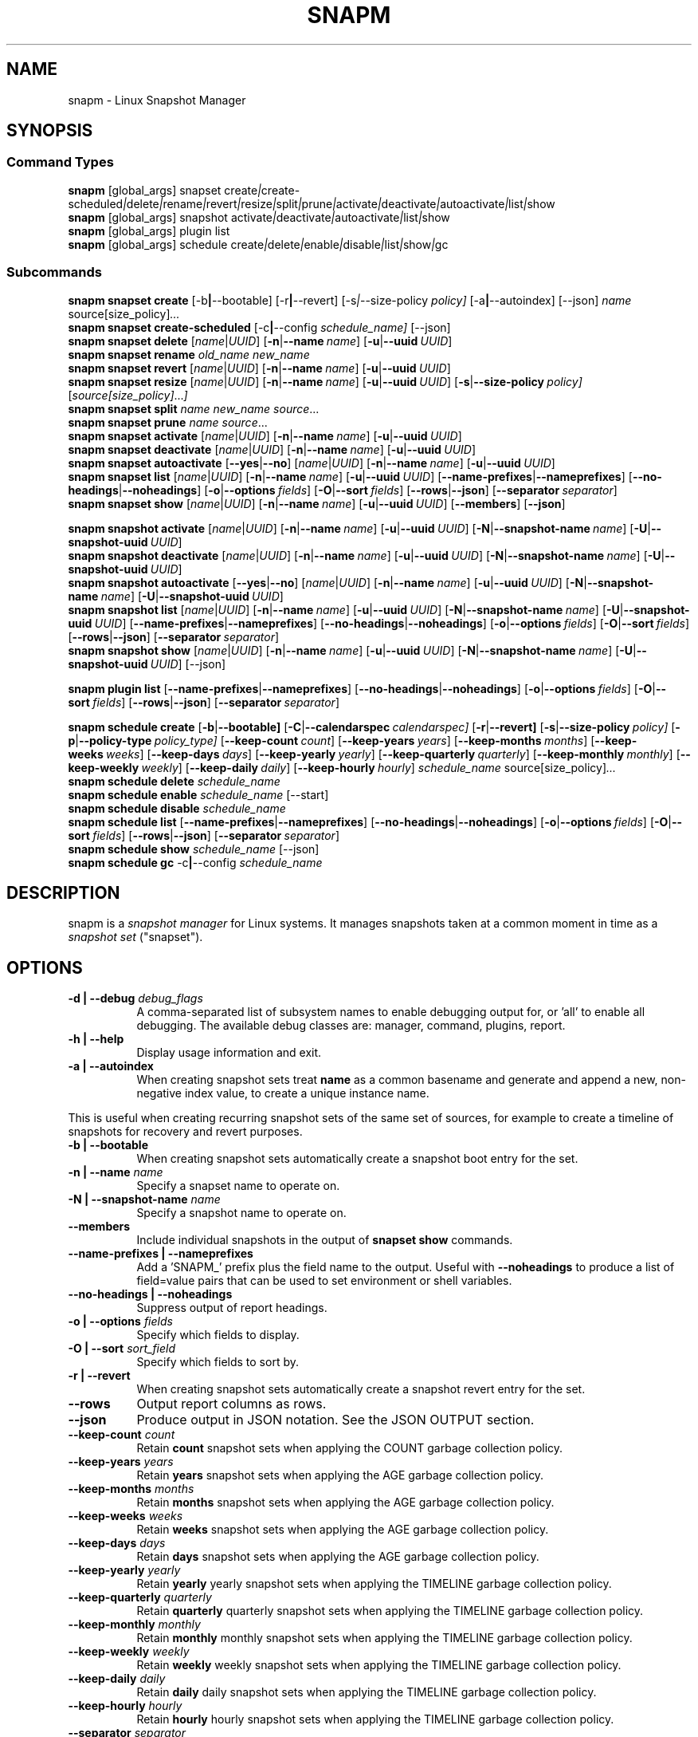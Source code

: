 .TH "SNAPM" "8" "Aug 23 2025" "Linux" "MAINTENANCE COMMANDS"
.\" Compatibility for older groff (1.22.x) lacking EX/EE
.ie d EX \{\
.\}
.el \{\
.de EX
.  nf
.  RS
..
.de EE
.  RE
.  fi
..
.\}
.de ARG_GLOBAL
.  RI [global_args] " "\c
..
.
.de ARG_SNAPSET_TYPE
.  RI snapset " "\c
..
.
.de ARG_SNAPSET_COMMANDS
.  RI create | create-scheduled | delete | rename | revert | resize | \
split | prune | activate | deactivate | autoactivate | list | show
..
.
.de ARG_SNAPSHOT_TYPE
.  RI snapshot " "
..
.
.de ARG_SNAPSHOT_COMMANDS
.  RI activate | deactivate | autoactivate | list | show
..
.de ARG_PLUGIN_TYPE
.  RI plugin " "
..
.de ARG_PLUGIN_COMMANDS
.  RI list " "\c
..
.
.de ARG_SCHEDULE_TYPE
.  RI schedule " "
..
.de ARG_SCHEDULE_COMMANDS
.  RI create | delete | enable | disable | list | show | gc
..
.
.de ARG_NAME_OR_UUID
.  RI [ name | UUID ] " "\c
.  RB [ -n | --name\ \c
.  IR name ] " "\c
.  RB [ -u | --uuid\ \c
.  IR UUID ] " "\c
..
.
.de ARG_SNAPSHOT_NAME_OR_UUID
.  RB [ -N | --snapshot-name\ \c
.  IR name ] " "\c
.  RB [ -U | --snapshot-uuid\ \c
.  IR UUID ] " "\c
..
.
.de ARGS_REPORT_OPTS
.  RB [ --name-prefixes | --nameprefixes ] " "\c
.  RB [ --no-headings | --noheadings ] " "\c
.  RB [ -o | --options\ \c
.  IR fields ] " "\c
.  RB [ -O | --sort\ \c
.  IR fields ] " "\c
.  RB [ --rows | --json ] " "\c
.  RB [ --separator\ \c
.  IR separator ] " "\c
..
.
.SH NAME
.
snapm \- Linux Snapshot Manager
.
.SH SYNOPSIS
.
.SS Command Types
.B snapm
.de CMD_SNAPSET_COMMAND
.  ARG_GLOBAL
.  ARG_SNAPSET_TYPE
.  ARG_SNAPSET_COMMANDS
..
.CMD_SNAPSET_COMMAND
.br
.
.B snapm
.de CMD_SNAPSHOT_COMMAND
.  ARG_GLOBAL
.  ARG_SNAPSHOT_TYPE
.  ARG_SNAPSHOT_COMMANDS
..
.CMD_SNAPSHOT_COMMAND
.br
.
.B snapm
.de CMD_PLUGIN_COMMAND
.  ARG_GLOBAL
.  ARG_PLUGIN_TYPE
.  ARG_PLUGIN_COMMANDS
..
.CMD_PLUGIN_COMMAND
.br
.
.B snapm
.de CMD_SCHEDULE_COMMAND
.  ARG_GLOBAL
.  ARG_SCHEDULE_TYPE
.  ARG_SCHEDULE_COMMANDS
..
.CMD_SCHEDULE_COMMAND
.br
.PP
.SS Subcommands
.B snapm
.de CMD_SNAPSET_CREATE
.  B snapset
.  B create
.  RB [-b | --bootable] " "\c
.  RB [-r | --revert] " "\c
.  RI [-s | --size-policy\ \c
.  IR policy] " "\c
.  RB [-a | --autoindex] " "\c
.  RB [--json] " "\c
.  IR name " "\c
.  RI source[size_policy] ... " "\c
..
.CMD_SNAPSET_CREATE
.br
.
.B snapm
.de CMD_SNAPSET_CREATE_SCHEDULED
.  B snapset
.  B create-scheduled
.  RB [-c | --config\ \c
.  IR schedule_name] " "\c
.  RB [--json] " "\c
..
.CMD_SNAPSET_CREATE_SCHEDULED
.br
.
.B snapm
.de CMD_SNAPSET_DELETE
.  B snapset
.  B delete
.  ARG_NAME_OR_UUID
..
.CMD_SNAPSET_DELETE
.br
.
.B snapm
.de CMD_SNAPSET_RENAME
.  B snapset
.  B rename
.  IR old_name " "\c
.  IR new_name " "\c
..
.CMD_SNAPSET_RENAME
.br
.
.B snapm
.de CMD_SNAPSET_REVERT
.  B snapset
.  B revert
.  ARG_NAME_OR_UUID
..
.CMD_SNAPSET_REVERT
.br
.
.B snapm
.de CMD_SNAPSET_RESIZE
.  B snapset
.  B resize
.  ARG_NAME_OR_UUID
.  RB [ -s | --size-policy\ \c
.  IR policy] " "\c
.  RI [ source[size_policy] ... ] " "\c
..
.CMD_SNAPSET_RESIZE
.br
.
.B snapm
.de CMD_SNAPSET_SPLIT
.  B snapset
.  B split
.  IR name " "\c
.  IR new_name " "\c
.  IR source ... " "\c
..
.CMD_SNAPSET_SPLIT
.br
.
.B snapm
.de CMD_SNAPSET_PRUNE
.  B snapset
.  B prune
.  IR name " "\c
.  IR source ... " "\c
..
.CMD_SNAPSET_PRUNE
.br
.
.B snapm
.de CMD_SNAPSET_ACTIVATE
.  B snapset
.  B activate
.  ARG_NAME_OR_UUID
..
.CMD_SNAPSET_ACTIVATE
.br
.
.B snapm
.de CMD_SNAPSET_DEACTIVATE
.  B snapset
.  B deactivate
.  ARG_NAME_OR_UUID
..
.CMD_SNAPSET_DEACTIVATE
.br
.
.B snapm
.de CMD_SNAPSET_AUTOACTIVATE
.  B snapset
.  B autoactivate
.  RB [ --yes | --no ] " "\c
.  ARG_NAME_OR_UUID
..
.CMD_SNAPSET_AUTOACTIVATE
.br
.
.B snapm
.de CMD_SNAPSET_LIST
.  B snapset
.  B list
.  ARG_NAME_OR_UUID
.  ARGS_REPORT_OPTS
..
.CMD_SNAPSET_LIST
.br
.
.B snapm
.de CMD_SNAPSET_SHOW
.  B snapset
.  B show
.  ARG_NAME_OR_UUID
.  RB [ --members ] " "\c
.  RB [ --json ] " "\c
..
.CMD_SNAPSET_SHOW
.br
.PP
.
.B snapm
.de CMD_SNAPSHOT_ACTIVATE
.  B snapshot
.  B activate
.  ARG_NAME_OR_UUID
.  ARG_SNAPSHOT_NAME_OR_UUID
..
.CMD_SNAPSHOT_ACTIVATE
.br
.
.B snapm
.de CMD_SNAPSHOT_DEACTIVATE
.  B snapshot
.  B deactivate
.  ARG_NAME_OR_UUID
.  ARG_SNAPSHOT_NAME_OR_UUID
..
.CMD_SNAPSHOT_DEACTIVATE
.br
.
.B snapm
.de CMD_SNAPSHOT_AUTOACTIVATE
.  B snapshot
.  B autoactivate
.  RB [ --yes | --no ] " "\c
.  ARG_NAME_OR_UUID
.  ARG_SNAPSHOT_NAME_OR_UUID
..
.CMD_SNAPSHOT_AUTOACTIVATE
.br
.
.B snapm
.de CMD_SNAPSHOT_LIST
.  B snapshot
.  B list
.  ARG_NAME_OR_UUID
.  ARG_SNAPSHOT_NAME_OR_UUID
.  ARGS_REPORT_OPTS
..
.CMD_SNAPSHOT_LIST
.br
.
.B snapm
.de CMD_SNAPSHOT_SHOW
.  B snapshot
.  B show
.  ARG_NAME_OR_UUID
.  ARG_SNAPSHOT_NAME_OR_UUID
.  RB [--json] " "\c
..
.CMD_SNAPSHOT_SHOW
.br
.PP
.
.B snapm
.de CMD_PLUGIN_LIST
.  B plugin
.  B list
.  ARGS_REPORT_OPTS
..
.CMD_PLUGIN_LIST
.br
.PP
.
.B snapm
.de CMD_SCHEDULE_CREATE
.  B schedule
.  B create
.  RB [ -b | --bootable] " "\c
.  RB [ -C | --calendarspec\ \c
.  IR calendarspec] " "\c
.  RB [ -r | --revert] " "\c
.  RB [ -s | --size-policy\ \c
.  IR policy] " "\c
.  RB [ -p | --policy-type\ \c
.  IR policy_type] " "\c
.  RB [ --keep-count\ \c
.  IR count ] " "\c
.  RB [ --keep-years\ \c
.  IR years ] " "\c
.  RB [ --keep-months\ \c
.  IR months ] " "\c
.  RB [ --keep-weeks\ \c
.  IR weeks ] " "\c
.  RB [ --keep-days\ \c
.  IR days ] " "\c
.  RB [ --keep-yearly\ \c
.  IR yearly ] " "\c
.  RB [ --keep-quarterly\ \c
.  IR quarterly ] " "\c
.  RB [ --keep-monthly\ \c
.  IR monthly ] " "\c
.  RB [ --keep-weekly\ \c
.  IR weekly ] " "\c
.  RB [ --keep-daily\ \c
.  IR daily ] " "\c
.  RB [ --keep-hourly\ \c
.  IR hourly ] " "\c
.  IR schedule_name " "\c
.  RI source[size_policy] ... " "\c
..
.CMD_SCHEDULE_CREATE
.br
.
.B snapm
.de CMD_SCHEDULE_DELETE
.  B schedule
.  B delete
.  IR schedule_name " "\c
..
.CMD_SCHEDULE_DELETE
.br
.
.B snapm
.de CMD_SCHEDULE_ENABLE
.  B schedule
.  B enable
.  IR schedule_name " "\c
.  RB [--start] " "\c
..
.CMD_SCHEDULE_ENABLE
.br
.
.B snapm
.de CMD_SCHEDULE_DISABLE
.  B schedule
.  B disable
.  IR schedule_name " "\c
..
.CMD_SCHEDULE_DISABLE
.br
.
.B snapm
.de CMD_SCHEDULE_LIST
.  B schedule
.  B list
.  ARGS_REPORT_OPTS
..
.CMD_SCHEDULE_LIST
.br
.
.B snapm
.de CMD_SCHEDULE_SHOW
.  B schedule
.  B show
.  IR schedule_name " "\c
.  RB [--json] " "\c
..
.CMD_SCHEDULE_SHOW
.br
.
.B snapm
.de CMD_SCHEDULE_GC
.  B schedule
.  B gc
.  RB -c | --config\ \c
.  IR schedule_name " "\c
..
.CMD_SCHEDULE_GC
.br
.PP
.
.SH DESCRIPTION
snapm is a \fIsnapshot manager\fP for Linux systems. It manages snapshots taken
at a common moment in time as a \fIsnapshot set\fP ("snapset").
.SH OPTIONS
.
.TP 8
\fB-d | --debug\fP \fIdebug_flags\fP
A comma-separated list of subsystem names to enable debugging output
for, or 'all' to enable all debugging. The available debug classes
are: manager, command, plugins, report.
.
.TP 8
.B -h | --help
Display usage information and exit.
.
.TP 8
.B -a | --autoindex
When creating snapshot sets treat \fBname\fP as a common basename and
generate and append a new, non-negative index value, to create a unique
instance name.
.P
This is useful when creating recurring snapshot sets of the same set of
sources, for example to create a timeline of snapshots for recovery and
revert purposes.
.
.TP 8
.B -b | --bootable
When creating snapshot sets automatically create a snapshot boot entry
for the set.
.
.TP 8
\fB-n | --name\fP \fIname\fP
Specify a snapset name to operate on.
.
.TP 8
\fB-N | --snapshot-name\fP \fIname\fP
Specify a snapshot name to operate on.
.
.TP 8
.B --members
Include individual snapshots in the output of \fBsnapset show\fP commands.
.
.TP 8
.B --name-prefixes | --nameprefixes
Add a 'SNAPM_' prefix plus the field name to the output. Useful with
\fB--noheadings\fP to produce a list of field=value pairs that can be used
to set environment or shell variables.
.
.TP 8
.B --no-headings | --noheadings
Suppress output of report headings.
.
.TP 8
\fB-o | --options\fP \fIfields\fP
Specify which fields to display.
.TP 8
\fB-O | --sort\fP \fIsort_field\fP
Specify which fields to sort by.
.
.TP 8
.B -r | --revert
When creating snapshot sets automatically create a snapshot revert entry
for the set.
.
.TP 8
.B --rows
Output report columns as rows.
.
.TP 8
.B --json
Produce output in JSON notation. See the JSON OUTPUT section.
.
.TP 8
\fB--keep-count\fP \fIcount\fP
Retain \fBcount\fP snapshot sets when applying the COUNT garbage
collection policy.
.
.TP 8
\fB--keep-years\fP \fIyears\fP
Retain \fByears\fP snapshot sets when applying the AGE garbage
collection policy.
.
.TP 8
\fB--keep-months\fP \fImonths\fP
Retain \fBmonths\fP snapshot sets when applying the AGE garbage
collection policy.
.
.TP 8
\fB--keep-weeks\fP \fIweeks\fP
Retain \fBweeks\fP snapshot sets when applying the AGE garbage
collection policy.
.
.TP 8
\fB--keep-days\fP \fIdays\fP
Retain \fBdays\fP snapshot sets when applying the AGE garbage
collection policy.
.
.TP 8
\fB--keep-yearly\fP \fIyearly\fP
Retain \fByearly\fP yearly snapshot sets when applying the
TIMELINE garbage collection policy.
.
.TP 8
\fB--keep-quarterly\fP \fIquarterly\fP
Retain \fBquarterly\fP quarterly snapshot sets when applying the
TIMELINE garbage collection policy.
.
.TP 8
\fB--keep-monthly\fP \fImonthly\fP
Retain \fBmonthly\fP monthly snapshot sets when applying the
TIMELINE garbage collection policy.
.
.TP 8
\fB--keep-weekly\fP \fIweekly\fP
Retain \fBweekly\fP weekly snapshot sets when applying the
TIMELINE garbage collection policy.
.
.TP 8
\fB--keep-daily\fP \fIdaily\fP
Retain \fBdaily\fP daily snapshot sets when applying the
TIMELINE garbage collection policy.
.
.TP 8
\fB--keep-hourly\fP \fIhourly\fP
Retain \fBhourly\fP hourly snapshot sets when applying the
TIMELINE garbage collection policy.
.
.TP 8
\fB--separator\fP \fIseparator\fP
Report field separator.
.
.TP 8
\fB-s | --size-policy\fP \fIsize_policy\fP
Specify a default size policy when creating snapshot sets.
.
.TP 8
\fB-u | --uuid\fP \fIUUID\fP
Specify a snapset UUID to operate on.
.
.TP 8
\fB-U | --snapshot-uuid\fP \fIUUID\fP
Specify a snapshot UUID to operate on.
.
.TP 8
.B -v | --verbose
Increase verbosity level. Specify multiple times, or set additional
debug classes with \fB--debug\fP to enable more verbose messages.
.
.TP 8
.B -V | --version
Display the version of \fBsnapm\fP and exit.
.SS Identifier arguments
Commands that accept an identifier may use either a positional
.I name
or
.I UUID ,
or the explicit options
.B -n | --name
and
.B -u | --uuid
(with snapshot variants
.B -N | --snapshot-name
and
.B -U | --snapshot-uuid ).
These forms are mutually exclusive. Mixing positional and explicit
arguments in the same invocation is a parse error; in this case the
command exits with status 2.
.SH SNAPSHOT SETS AND SNAPSHOTS
.
The \fBsnapm\fP command manages named collections of snapshots taken at a
common point in time as \fIsnapshot sets\fP. A snapshot set is created from a
list of sources (mount point or block device paths) and allows the state of the
system to be captured spanning over several volumes.
.P
Valid characters for snapset names are:
.BR a \(en z
.BR A \(en Z
.BR 0 \(en 9
.B + . -
.P
Snapshot sets and snapshots are also identified by a unique UUID value. The
terms \fIsnapshot set\fP and \fIsnapset\fP are used interchangeably in this
manual page.
.P
A plugin model is used to map mount points or devices onto possible snapshot
\fIproviders\fP. A provider plugin must exist for each source path specified
when creating a snapshot set. The current plugins support LVM2 copy-on-write,
LVM2 thin provisioned and Stratis snapshots.
.P
The \fIsnapset\fP subcommand allows snapsets to be created, deleted,
enumerated, renamed, reverted, and activated or deactivated.
.P
The \fIsnapshot\fP subcommand provides access to information describing
individual snapshots that are part of a snapshot set, for example the device
path and snapshot status.
.
.P
.SS Snapshot set and snapshot status
.P
Snapshots from different providers may exist in several possible states:
\fIActive\fP, \fIInactive\fP, \fIInvalid\fP, or \fIReverting\fP.
.P
Some providers allow snapshots to be in an \fIActive\fP or \fIInactive\fP state
and snapshots for some providers (for example LVM2 Copy-on-Write snapshots)
have a specific size for the snapshot data store. If this space is completely
consumed the snapshot becomes \fIInvalid\fP and can no longer be accessed.
.P
When a revert is executed for a snapshot set that is currently mounted the
status of the snapshot set is \fIReverting\fP. If the snapshot set is in use
(either the origin or snapshot volumes are mounted) the revert will take place
the next time the volumes making up the snapshot set are activated and the
snapshot set status will remain \fIReverting\fP until the operation is
complete.
.P
The status of a snapset is an aggregation of the status of the individual
snapshots it contains: if any snapshots are \fIInactive\fP then the overall
status of the snapset is also \fIInactive\fP. If any snapshots within the set
are \fIInvalid\fP then the snapshot set status as a whole is also
\fIInvalid\fP.
.P
.B Snapshot size policies
.P
An optional size policy hint can be specified when creating a snapshot set,
either as a global default or individually for each source path. The policy is
used at creation time to check that sufficient space is present.
.IP
For snapshot providers that require a fixed space to be allocated for the
snapshot the policy is used to determine the size of the snapshot backing
store.
.IP
There are currently four types of size policy that can be used to specify the
space required:
.sp
.TP 8
.B FIXED
A fixed size with optional unit suffix (MiB, GiB, TiB, etc.).
.TP 8
.B %FREE
A percentage of the free space available from 0 to 100%.
.TP 8
.B %USED
A percentage of the space currently consumed on the mount point, as reported
by \fIdf\fP. Values greater than 100% can be used to allow the existing content
to be completely overwritten without running out of space. This policy can only
be applied to snapshot sources that correspond to mounted file systems.
.TP 8
.B %SIZE
A percentage of the size of the origin volume from 0 to 100%.
.
.P
.br
The default size policy for mounted volumes if none is specified is
\fB200%USED\fP.
The default size policy for unmounted block devices is \fB25%SIZE\fP.
.
.SH COMMANDS
.P
Snapshot manager commands consist of a \fBtype\fP (\fBsnapset\fP,
\fBsnapshot\fP, \fBplugin\fP, \fBschedule\fP), followed by a type-specific
subcommand.
.P
.B Snapshot Set Commands
.P
.
.TP
.B snapm
.CMD_SNAPSET_CREATE
.br
Create a new snapshot set using the specified list of mount points and block
devices.
.IP
The newly created snapset is displayed on the terminal on success:
.IP
#
.B snapm snapset create backup / /home /var /opt /srv
.EX
SnapsetName:      backup
Sources:          /, /home, /var, /opt, /srv
NrSnapshots:      5
Time:             2024-12-05 17:46:12
UUID:             87c89914-51a5-5043-8513-667100213243
Status:           Inactive
Autoactivate:     no
Bootable:         no
.EE
When creating snapshot sets \fB--bootable\fP and \fB--revert\fP can optionally
be used to automatically create snapshot boot and revert boot entries
respectively.
.IP
A size policy can be specified on the create command line, either as a global
default or individually for each source path. To specify a default policy use
the \fB--size-policy\fP argument.  To specify a per-source path size policy
append the policy to the source path separated by the \fB:\fP character:
.IP
#
.B snapm snapset create backup --size-policy 25%FREE /:4G /home /var
.br
SnapsetName:      backup
.br
Sources:          /, /home, /var
.br
NrSnapshots:      3
.br
Time:             2024-12-05 17:47:19
.br
UUID:             4106d5b5-b521-504d-8822-8826594debb5
.br
Status:           Inactive
.br
Autoactivate:     no
.br
Bootable:         no
.br
.IP
Snapshot providers that do not allocate a fixed size for snapshot data will
check for available space according to the policy at creation time but do not
enforce a fixed size for individual snapshots: space is allocated from the
available pool on an as-needed basis.
.P
If the \fB--autoindex\fP argument is given the \fBname\fP given on the
command line is treated as a basename and a new, non-negative integer
index will be generated and appended to the \fBname\fP to construct a new,
unique instance name. This can be used to group a series of snapshot sets
of the same set of sources that are taken on a recurring schedule.
.IP
#
.B snapm snapset create hourly --autoindex /:5%SIZE /var:5%SIZE
.EX
SnapsetName:      hourly.3
Sources:          /, /var
NrSnapshots:      2
Time:             2025-03-26 14:17:18
UUID:             ae082452-7995-5316-ac65-388eadd9879c
Status:           Active
Autoactivate:     yes
Bootable:         no
.EE
.
.TP
.B snapm
.CMD_SNAPSET_CREATE_SCHEDULED
.br
Create scheduled snapshot sets according to named configuration. This command
is normally called by the corresponding schedule timer. It may be issued
manually for testing or debugging purposes, or to create additional snapshot
sets not specified by the schedule parameters.
.
.TP
.B snapm
.CMD_SNAPSET_DELETE
.br
Delete the specified snapset. The snapset to delete may be specified
either by its \fBname\fP or \fBUUID\fP.
.
.TP
.B snapm
.CMD_SNAPSET_RENAME
.br
Rename an existing snapset. The snapset to be renamed is specified as
\fBold_name\fP and the new name is given as \fBnew_name\fP.
.
.TP
.B snapm
.CMD_SNAPSET_REVERT
.br
Revert an existing snapset, re-setting the content of the origin volumes
to the state they were in at the time the snapset was created. The snapset
to be reverted may be specified either by its \fBname\fP or \fBUUID\fP.
.IP
Reverting a snapshot set with mounted and in-use origin volumes will schedule
the revert to take place the next time that the volumes are activated, for
example by booting into a configured revert boot entry for the snapshot set.
.
.TP
.B snapm
.CMD_SNAPSET_RESIZE
.br
Resize the members of an existing snapshot set, re-applying size policies to
one or more of the snapshots making up the set. The snapshot set to resize may
be specified by either its \fBname\fP or \fBUUID\fP.
.IP
For snapshot providers that require a fixed space to be allocated to the
snapshot this command will physically resize the corresponding snapshot
according to the given size policy (lvm2cow). For snapshot providers that
dynamically allocate space the command will check that the requested space is
available at the time of the resize command. An error is returned if the
specified size policies cannot be satisfied.
.IP
Size policies may be specified on a per-source basis using the same syntax as
the \fBsnapset create\fP command. A default size policy can be set using the
\fB--size-policy\fP argument. If no source paths are specified the command
applies the default size policy to each member of the snapshot set.
.
.TP
.B snapm
.CMD_SNAPSET_SPLIT
.br
Split snapshots from an existing snapshot set into a new snapshot set.
.IP
Split the snapshot set named \fBname\fP into a new snapshot set named
\&'\fBnew_name\fP'. Each listed source from '\fBname\fP' is split into the new
snapshot set. Sources that are not listed on the command line remain part of
the original snapshot set. It is an error to split \fIall\fP sources from a
snapshot set: in this case use '\fBsnapm snapset rename\fP' instead.
.
.TP
.B snapm
.CMD_SNAPSET_PRUNE
.br
Prune snapshots from an existing snapshot set.
.IP
Prune the listed sources from the snapshot set named \fBname\fP. The listed
snapshot sources are pruned from the snapshot set and permanently deleted.
This operation is irreversible.
.IP
It is an error to prune \fIall\fP sources from a snapshot set: in this case use
\&'\fBsnapm snapset delete\fP' instead.
.
.TP
.B snapm
.CMD_SNAPSET_ACTIVATE
.br
Attempt to activate snapshots making up snapsets. If no argument is given the
command will attempt to activate all snapshots of all snapsets present on the
system. If a \fBname\fP or \fBUUID\fP is specified then only that snapset will
be activated.
.IP
Not all snapshot providers support optional activation for snapshot volumes:
for these providers activate and deactivate have no effect on volume
availability.
.
.TP
.B snapm
.CMD_SNAPSET_DEACTIVATE
.br
Attempt to deactivate snapshots making up snapsets. If no argument is given the
command will attempt to deactivate all snapshots of all snapsets present on the
system. If a \fBname\fP or \fBUUID\fP is specified then only that snapset will
be deactivated.
.IP
Not all snapshot providers support optional activation for snapshot volumes:
for these providers activate and deactivate have no effect on volume
availability.
.
.TP
.B snapm
.CMD_SNAPSET_AUTOACTIVATE
.br
Enable or disable snapshot autoactivation for snapsets matching selection
criteria. Some snapshot providers (lvm2-thin) support optional snapshot volume
activation when activating resources for e.g. at boot time. The \fBsnapset
autoactivate\fP subcommand allows control of this behaviour for snapshot sets
managed by \fBsnapm\fP.
.
.TP
.B snapm
.CMD_SNAPSET_LIST
.br
Output a tabular report of snapsets.
.IP
Displays a report with one snapset per line, containing fields describing the
properties of the configured snapshot sets.
.IP
The list of fields to display is given with \fB-o|--options\fP as a comma
separated list of field names. To obtain a list of available fields run
\&'\fBsnapm snapset list -o help\fP'. If the list of fields begins with the
\&'\fB+\fP' character the specified fields are appended to the default field
list. Otherwise the given list of fields replaces the default set of report
fields.
.IP
The \fB--rows\fP, \fB--noheadings\fP, and \fB--nameprefixes\fP options can be
used to generate output in a machine readable form, suitable for setting shell
or environment variables.
.IP
Report output may be sorted by multiple user-defined keys using the \fB--sort\fP
option. The option expects a comma separated list of keys, with optional
\fB+\fP and \fB-\fP prefixes indicating ascending and descending sort for
that field respectively.
.
.TP
.B snapm
.CMD_SNAPSET_SHOW
.br
Display snapsets matching selection criteria on standard out. If the
\fB--members\fP option is given individual snapshots are included in the
output.
.
.P
.B Snapshot Commands
.P
.
.TP
.B snapm
.CMD_SNAPSHOT_ACTIVATE
.br
Attempt to activate individual snapshots matching selection criteria. If no
argument is given the command will attempt to activate all snapshots of all
snapsets present on the system. If a snapshot or snapset \fBname\fP or
\fBUUID\fP is specified then only matching volumes will be activated.
.P
Not all snapshot providers support optional activation for snapshot volumes:
for these providers activate and deactivate have no effect on volume
availability.
.
.TP
.B snapm
.CMD_SNAPSHOT_DEACTIVATE
.br
Attempt to deactivate individual snapshots matching selection criteria. If no
argument is given the command will attempt to deactivate all snapshots of all
snapsets present on the system. If a snapshot or snapset \fBname\fP or
\fBUUID\fP is specified then only matching volumes will be deactivated.
.P
Not all snapshot providers support optional activation for snapshot volumes:
for these providers activate and deactivate have no effect on volume
availability.
.
.TP
.B snapm
.CMD_SNAPSHOT_AUTOACTIVATE
.br
Enable or disable snapshot autoactivation for individual snapshots matching
selection criteria. Some snapshot providers (lvm2-thin) support optional
snapshot volume activation when activating resources for e.g. at boot time. The
\fBsnapshot autoactivate\fP subcommand allows control of this behaviour for
individual snapshots managed by \fBsnapm\fP.
.
.TP
.B snapm
.CMD_SNAPSHOT_LIST
.br
Output a tabular report of snapshots.
.P
Displays a report with one snapshot per line, containing fields describing the
properties of the configured snapshots.
.P
The list of fields to display is given with \fB--options\fP as a comma separated
list of field names. To obtain a list of available fields run '\fBsnapm snapshot
list -o help\fP'. If the list of fields begins with the '\fB+\fP' character the
specified fields are appended to the default field list. Otherwise the given
list of fields replaces the default set of report fields.
.P
The \fB--rows\fP, \fB--noheadings\fP, and \fB--nameprefixes\fP options can be
used to generate output in a machine readable form, suitable for setting shell
or environment variables.
.P
Report output may be sorted by multiple user-defined keys using the \fB--sort\fP
option. The option expects a comma separated list of keys, with optional
\fB+\fP and \fB-\fP prefixes indicating ascending and descending sort for
that field respectively.
.
.TP
.B snapm
.CMD_SNAPSHOT_SHOW
.br
Display snapshots matching selection criteria on standard out.
.
.P
.B Plugin Commands
.P
.
.TP
.B snapm
.CMD_PLUGIN_LIST
.br
Output a tabular report of plugins.
.P
Displays a report with one plugin per line, containing fields describing the
properties of the available plugins.
.P
The list of fields to display is given with \fB--options\fP as a comma separated
list of field names. To obtain a list of available fields run '\fBsnapm plugin
list -o help\fP'. If the list of fields begins with the '\fB+\fP' character the
specified fields are appended to the default field list. Otherwise the given
list of fields replaces the default set of report fields.
.P
The \fB--rows\fP, \fB--noheadings\fP, and \fB--nameprefixes\fP options can be
used to generate output in a machine readable form, suitable for setting shell
or environment variables.
.P
Report output may be sorted by multiple user-defined keys using the \fB--sort\fP
option. The option expects a comma separated list of keys, with optional
\fB+\fP and \fB-\fP prefixes indicating ascending and descending sort for
that field respectively.
.
.P
.B Schedule Commands
.P
.
.TP
.B snapm
.CMD_SCHEDULE_CREATE
.br
Create a new snapshot set schedule.
.IP
Create a persistent schedule to automatically create snapshot sets
according to the name and arguments given to the \fBsnapm schedule
create\fP command.
.IP
Scheduled snapshot sets are created with the \fIautoindex\fP argument enabled,
to ensure uniqueness of the created snapshot set names.
.IP
New snapshot sets will be automatically created as configured by the
specified calendar event expression (\fB--calendarspec\fP).
.IP
The \fBsnapm schedule create\fP command accepts the same set of
arguments as the \fBsnapm snapset create\fP command (with the exception of
\fB--autoindex\fP, which is always enabled for scheduled snapshot set creation)
and these are passed on to the snapshot sets created by the schedule.
.IP
A garbage collection policy specified by the \fB--policy-type\fP and
configured by the corresponding \fB--keep-*\fP arguments is applied to
automatically delete snapshot sets that are no longer required.
.IP
Newly created schedules are automatically enabled and will begin
creating snapshot sets at the first expiry of the configured calendar
expression.
.IP
#
.B snapm schedule create --policy-type count --keep-count 2 --bootable \
--revert --size-policy 25%SIZE --calendarspec hourly hourly / /var
.EX
Name: hourly
Sources: /, /var
DefaultSizePolicy: 25%SIZE
Calendarspec: hourly
Boot: yes
Revert: yes
GcPolicy:
    Name: hourly
    Type: Count
    Params: keep_count=2
Enabled: yes
Running: yes
NextElapse: 2025-08-23 04:00:00
.EE
.
.TP
.B snapm
.CMD_SCHEDULE_DELETE
.br
Delete snapshot set schedule.
.IP
Delete an existing snapshot set schedule by name. The specified schedule
is disabled and removed from the system. Existing snapshot sets created
by the schedule before its deletion remain and continue to be available
until deleted by the user.
.
.TP
.B snapm
.CMD_SCHEDULE_ENABLE
.br
Enable existing snapshot set schedule.
.IP
Enable an existing snapshot set schedule by name. The specified schedule
is enabled and will be started on subsequent reboots. To start the schedule
timer immediately use \fB--start\fP.
.
.TP
.B snapm
.CMD_SCHEDULE_DISABLE
.br
Disable existing snapshot set schedule.
.IP
Disable an existing snapshot set schedule by name. The specified
schedule is stopped and disabled, and will no longer automatically start
on subsequent reboots.
.
.TP
.B snapm
.CMD_SCHEDULE_LIST
.br
Output a tabular report of configured schedules.
.IP
Displays a report with one schedule per line, containing fields describing the
properties of the configured schedules.
.IP
The list of fields to display is given with \fB-o|--options\fP as a comma
separated list of field names. To obtain a list of available fields run
\&'\fBsnapm schedule list -o help\fP'. If the list of fields begins with the
\&'\fB+\fP' character the specified fields are appended to the default field
list. Otherwise the given list of fields replaces the default set of report
fields.
.IP
The \fB--rows\fP, \fB--noheadings\fP, and \fB--nameprefixes\fP options can be
used to generate output in a machine readable form, suitable for setting shell
or environment variables.
.IP
Report output may be sorted by multiple user-defined keys using the \fB--sort\fP
option. The option expects a comma separated list of keys, with optional
\fB+\fP and \fB-\fP prefixes indicating ascending and descending sort for
that field respectively.
.IP
#
.B snapm schedule list
.EX
ScheduleName ScheduleSources SizePolicy OnCalendar Enabled NextElapse
daily        /, /var         10%SIZE    daily      yes     2025-08-25 00:00:00
.EE
.
.TP
.B snapm
.CMD_SCHEDULE_GC
.br
Run garbage collection for snapshot set schedule.
.IP
Run the configured garbage collection policy for the schedule specified with
\fB-c | --config\fP \fIschedule_name\fP.
.br
Cleans up snapshot sets created by \fIschedule_name\fP, applying the configured
cleanup policy and parameters given to \fBsnapm schedule create\fP.
.SH SCHEDULING AND GARBAGE COLLECTION
Snapshot manager supports automatically creating snapshot sets according to a
user-defined schedule. A \fBgarbage collection policy\fP provides for
automatically cleaning up snapshot sets that are no longer required according
to a user defined policy and retention parameters.
.IP
Snapshot set schedules are created with the \fBsnapm schedule create\fP
command. The command accepts the same set of arguments as \fBsnapm snapset
create\fP allowing the properties of scheduled snapshot sets to be controlled
by the user.
.P
.B Garbage collection policies
.P
.sp
.TP 8
.B ALL
Retain all snapshot sets. This policy accepts no parameters and never deletes
snapshot sets automatically.
.TP 8
.B COUNT
Retain a fixed number of snapshot sets. This policy accepts a single parameter,
\fB--keep-count=count\fP and retains up to \fBcount\fP snapshot sets.
.TP 8
.B AGE
Retain snapshot sets younger than specified age. This policy accepts up to
four parameters (\fB--keep-years=years\fP, \fB--keep-months=months\fP,
\fB--keep-weeks=weeks\fP, \fB--keep-days=days\fP) and retains snapshot sets
that were created more recently than the specified age limit. The limit
applied is the sum of the parameters given.
.TP 8
.B TIMELINE
Retain snapshot sets according to classification. Each snapshot set is
classified as
.I hourly,
.I daily,
.I weekly,
.I monthly,
.I quarterly,
or
.I yearly
according to its creation time: the first snapshot set taken at the beginning
of each hour is classified as
.I hourly,
the first taken after midnight each day as
.I daily,
the first taken after midnight each Monday as
.I weekly,
and so on. A fixed number of snapshot sets is retained for each classification
according to the value of the
.B \-\-keep-hourly,
.B \-\-keep-daily,
.B \-\-keep-monthly,
.B \-\-keep-quarterly,
and
.B \-\-keep-yearly
parameters.
.SH BOOTING AND REVERTING SNAPSHOT SETS
.
Snapshot manager integrates with the \fBboom(8)\fP boot manager to facilitate
booting and reverting snapshot sets. Specifying the \fB-b|--bootable\fP or
\fB-r|--revert\fP arguments when creating a snapshot set will cause
\fBsnapm\fP to create a snapshot boot or revert boot entry respectively.
.P
The snapshot boot entry allows the system to boot into the state of the system
at the time the snapshot was created. This can be used to inspect the previous
state of the system or to quickly recover from a failed update or
reconfiguration.
.P
In order to reset the system back to the state at the time the snapshot set was
created the revert boot entry is used \fIafter\fP issuing a \fBsnapm snapset
revert\fP command. After running the \fBrevert\fP command the system should
be rebooted into the revert boot entry. This will start the revert
operation on all affected volumes.
.P
While the operation is in progress the snapshot set will appear with the
status of \fIReverting\fP.
.P
Reverting a snapshot set will also destroy the snapshot set since the snapshot
volumes are folded back into the origin devices. Following the completion of a
revert operation the snapshot set will no longer appear in the output of
\fBsnapm snapset list\fP or \fBsnapm snapset show\fP commands.
.
.SH REPORTING COMMANDS
.
Both the \fBsnapset list\fP and \fBsnapshot list\fP commands use a common
reporting system to display the results of the query. The selection of fields,
and the order in which they are displayed may be controlled to produce custom
report formats using the \fB\-o\fP/\fB\-\-options\fP argument. The report
output can also be optionally sorted by one or more field values using the
\fB\-O\fP/\fB\-\-sort\fP argument.
.P
To display the available fields for a given report type use the special field
name \fIhelp\fP:
.br
#
.B snapm snapset list -o help
.EX
Snapshot set Fields
-------------------
  name         - Snapshot set name [str]
  UUID         - Snapshot set UUID [UUID]
  timestamp    - Snapshot set creation time as a UNIX epoch value [num]
  time         - Snapshot set creation time [time]
  nr_snapshots - Number of snapshots [num]
  sources      - Snapshot set sources [strlist]
  mountpoints  - Snapshot set mount points [strlist]
  devices      - Snapshot set devices [strlist]
  status       - Snapshot set status [str]
  autoactivate - Autoactivation status [str]
  bootable     - Configured for snapshot boot [str]
  bootentry    - Snapshot set boot entry [sha]
  revertentry  - Snapshot set revert boot entry [sha]
.EE
.
.SH REPORT FIELDS
.
The \fBsnapm\fP reports provide several types of field that may be added to the
default field set for either snapset or snapshot reports, or used to create
custom reports.
.
.SS Snapshot sets
.
Snapshot set fields provide information about snapsets as a whole, including
the name, number of snapshots, mount points, status and UUID.
.TP 8
.B name
The name of this snapshot set.
.TP 8
.B UUID
The UUID of this snapshot set.
.TP 8
.B basename
The basename of this snapshot set.
.TP 8
.B index
The index of this snapshot set, or the special value '-' if this snapshot set
does not have recurring instances.
.TP 8
.B timestamp
The snapshot set creation time as a UNIX epoch value.
.TP 8
.B time
The snapshot set creation time as a human readable string.
.TP 8
.B nr_snapshots
The number of snapshots contained in this snapshot set.
.TP 8
.B sources
The list of sources (devices or mount points) contained in this snapshot set.
.TP 8
.B mountpoints
The list of mount points contained in this snapshot set.
.TP 8
.B devices
The list of block devices contained in this snapshot set.
.TP 8
.B status
The current status of this snapshot set. See the Snapshot set and snapshot
status section.
.TP 8
.B autoactivate
The autoactivation setting for this snapshot set.
.TP 8
.B bootentry
The \fBboot identifier\fP of the boot loader entry configured to boot this
snapshot set, or the empty string if no boot entry has been created.
.TP 8
.B revertentry
The \fBboot identifier\fP of the boot loader entry configured to revert
this snapshot set following a merge operation, or the empty string if no
revert boot entry has been created.
.
.SS Snapshots
.
Snapshot fields provide information about the snapshots that make up snapsets,
including the fields available in the snapset report as well as fields specific
to individual snapshots.
.TP 8
.B snapshot_name
The provider-specific name used to refer to the snapshot.
.TP 8
.B snapshot_uuid
The snapshot UUID.
.TP 8
.B origin
The origin volume that this snapshot refers to.
.TP 8
.B mountpoint
The path to the mount point where this snapshot was taken from.
.TP 8
.B devpath
The provider-specific path to the device used to mount this snapshot.
.TP 8
.B provider
A string representing the snapshot provider plugin used to create this
snapshot.
.TP 8
.B status
The current status of this snapshot. See the Snapshot set and snapshot
status section.
.TP 8
.B size
The size of the snapshot as a human readable string.
.TP 8
.B free
The amount of free space available to the snapshot as a human readable string.
.TP 8
.B size_bytes
The size of the snapshot in bytes.
.TP 8
.B free_bytes
The amount of free space available to the snapshot in bytes.
.TP 8
.B autoactivate
Whether this snapshot is configured for autoactivation.
.P
.
.SS Plugins
.
.TP 8
.B name
Name of the plugin.
.TP 8
.B version
Version of the plugin.
.TP 8
.B type
The snapshot type created by this plugin.
.
.SS Schedules
.
Schedule fields provide access to information on configured schedules and the
recurring snapshot sets they create.
.TP
.B name
Name of the schedule.
.TP
.B sources
Schedule sources.
.TP
.B sizepolicy
Schedule default size policy.
.TP
.B autoindex
Schedule autoindex.
.TP
.B gcpolicytype
Schedule garbage collection policy type.
.TP
.B gcpolicyparams
Schedule garbage collection policy parameters.
.TP
.B oncalendar
Schedule OnCalendar trigger expression.
.TP
.B nextelapse
Time of next elapse
.TP
.B enabled
Schedule enabled.
.TP
.B running
Schedule running.
.
.
.SH JSON OUTPUT
.
All reporting commands can optionally generate output in JSON notation by using
the \fB--json\fP argument.
.PP
The \fBcreate\fP, \fBcreate-scheduled\fP, and \fBshow\fP subcommands also
support optional JSON notation using the \fB--json\fP argument. This includes
the \fBsnapset\fP, \fBsnapshot\fP, and \fBschedule\fP \fBshow\fP subcommands:
.PP
#
.B snapm snapset show --json before-upgrade
.EX
[
    {
        "SnapsetName": "before-upgrade",
        "Sources": [
            "/",
            "/home",
            "/var"
       ],
        "MountPoints": [
            "/",
            "/home",
            "/var"
        ],
        "Devices": [],
        "NrSnapshots": 3,
        "Timestamp": 1755915019,
        "Time": "2025-08-23 03:10:19",
        "UUID": "d9b63a58-333b-517a-b38d-7cc818040fab",
        "Status": "Active",
        "Autoactivate": true,
        "Bootable": true,
        "BootEntries": {
            "SnapshotEntry": "61cb664",
            "RevertEntry": "74c1cf2"
        }
    }
]
.EE
.PP
When boot entries are defined for a snapshot set the resulting JSON will
include a \fIBootEntries\fP object giving the corresponding \fBboom\fP
\fIboot_id\fP values.
.SH EXAMPLES
List the available snapshot sets
.br
#
.B snapm snapset list
.
.EX
SnapsetName  Time                 NrSnapshots Status   Sources
backup       2024-12-05 17:53:10            4 Active   /, /opt, /srv, /var
userdata     2024-12-05 17:53:22            2 Inactive /data, /home
.EE
.P
List the available snapshots
.br
#
.B snapm snapshot list
.
.EX
SnapsetName  Name                                          Origin              Source  Status   Size     Free     Autoactivate Provider
backup       fedora/root-snapset_backup_1733421190_-       /dev/fedora/root    /       Active     8.8GiB   8.8GiB yes          lvm2-cow
backup       fedora/var-snapset_backup_1733421190_-var     /dev/fedora/var     /var    Active     6.4GiB   6.4GiB yes          lvm2-cow
backup       p1/fs2-snapset_backup_1733421190_-srv         /dev/stratis/p1/fs2 /srv    Active     2.0GiB   3.2GiB yes          stratis
backup       p1/fs1-snapset_backup_1733421190_-opt         /dev/stratis/p1/fs1 /opt    Active     1.0GiB   3.2GiB yes          stratis
.EE
.P
List the available snapshots, displaying the basename and index for each
.br
#
.B snapm snapset list -o+basename,index
.
.EX
SnapsetName  Time                 NrSnapshots Status  Sources  Basename     Index
backup       2025-03-25 18:12:54            2 Invalid /, /var  backup           -
hourly.0     2025-03-26 14:00:00            2 Invalid /, /var  hourly           0
hourly.1     2025-03-26 15:00:00            2 Active  /, /var  hourly           1
hourly.2     2025-03-26 16:00:00            2 Active  /, /var  hourly           2
hourly.3     2025-03-26 17:00:00            2 Active  /, /var  hourly           3
.EE
.P
Create a new snapshot set from the mount points /, /home, and /var
.br
#
.B snapm snapset create backup / /home /var
.
.EX
SnapsetName:      backup
Sources:          /, /home, /var
NrSnapshots:      3
Time:             2024-12-05 17:57:05
UUID:             b9b4cd96-75a5-5826-a26b-b617c06bd877
Status:           Active
Autoactivate:     no
Bootable:         no
.EE
.P
Create a bootable snapshot set from the mount points /, /home, and /var
.br
#
.B snapm snapset create -br before-upgrade / /home /var
.
.EX
SnapsetName:      before-upgrade
Sources:          /, /home, /var
NrSnapshots:      3
Time:             2025-08-23 03:10:19
UUID:             d9b63a58-333b-517a-b38d-7cc818040fab
Status:           Active
Autoactivate:     yes
Bootable:         yes
BootEntries:
  SnapshotEntry:  61cb664
  RevertEntry:    74c1cf2
.EE
.P
Create a bootable snapshot set from the mount points /, /home, and /var,
with output formatted in JSON notation
.br
#
.B snapm snapset create -br --json before-upgrade / /home /var
.EX
{
    "SnapsetName": "before-upgrade",
    "Sources": [
        "/",
        "/home",
        "/var"
    ],
    "MountPoints": [
        "/",
        "/home",
        "/var"
    ],
    "Devices": [],
    "NrSnapshots": 3,
    "Timestamp": 1755915019,
    "Time": "2025-08-23 03:10:19",
    "UUID": "d9b63a58-333b-517a-b38d-7cc818040fab",
    "Status": "Active",
    "Autoactivate": true,
    "Bootable": true,
    "BootEntries": {
        "SnapshotEntry": "61cb664",
        "RevertEntry": "74c1cf2"
    }
}
.EE
.P
Delete the snapset named 'backup'
.br
#
.B snapm snapset delete backup
.P
Activate all snapshot sets with verbose output
.br
#
.B snapm -v snapset activate
.
.EX
INFO - Activated 2 snapshot sets
.EE
.P
Rename the snapset 'backup' to 'oldbackup'
.br
#
.B snapm snapset rename backup oldbackup
.P
Display the snapset named 'before-upgrade'
.br
#
.B snapm snapset show before-upgrade
.
.EX
SnapsetName:      before-upgrade
Sources:          /, /home, /var
NrSnapshots:      3
Time:             2025-08-23 03:10:19
UUID:             d9b63a58-333b-517a-b38d-7cc818040fab
Status:           Active
Autoactivate:     yes
Bootable:         yes
BootEntries:
  SnapshotEntry:  61cb664
  RevertEntry:    74c1cf2
.EE
.P
Display the snapshot with UUID b201bdba-89b7-5014-a80d-f5d4b9a690ed
.br
#
.B snapm snapshot show -U b201bdba-89b7-5014-a80d-f5d4b9a690ed
.
.EX
Name:           fedora/home-snapset_before-upgrade_1755915019_-home
SnapsetName:    before-upgrade
Origin:         /dev/fedora/home
Time:           2025-08-23 03:10:19
Source:         /home
MountPoint:     /home
Provider:       lvm2-thin
UUID:           b201bdba-89b7-5014-a80d-f5d4b9a690ed
Status:         Active
Size:           1.0GiB
Free:           1.9GiB
Autoactivate:   yes
DevicePath:     /dev/fedora/home-snapset_before-upgrade_1755915019_-home
VolumeGroup:    fedora
LogicalVolume:  home-snapset_before-upgrade_1755915019_-home
.EE
.P
.SH EXIT STATUS
\fBsnapm\fP exits with one of the following status codes:
.TP 8
0
Command completed successfully.
.TP 8
.B 1
A runtime error occurred.
.TP 8
.B 2
Invalid arguments or option parsing error.
.SH FILES
Configuration is read from the following locations:
.PP
.
.I /etc/snapm/snapm.conf
.br
.I /etc/snapm/plugins.d
.br
.I /etc/snapm/schedule.d
.br
.PP
The main configuration file is \fI/etc/snapm/snapm.conf\fP.
Plugin-specific settings are stored in \fIplugins.d\fP, and snapshot schedules
are defined in \fIschedule.d\fP.
.
.SH BUGS
Please report bugs via the GitHub issue tracker:
.P
.UR https://\:github.com/snapshotmanager/snapm/issues
.UE
.
.SH AUTHORS
.
Bryn M. Reeves <bmr@redhat.com>
.
.SH SEE ALSO
.
.P
.BR snapm.conf (5).
.BR snapm-plugins.d (5).
.BR snapm-schedule.d (5).
.BR systemd.time (7).
.BR boom (8).
.BR lvm (8).
.BR stratis (8).
.br
.UR https://\:github.com/snapshotmanager/snapm
snapm project page
.UE
.br
.UR https://\:github.com/snapshotmanager/boom
Boom project page
.UE
.br
.UR https://\:www.sourceware.org/lvm2/
LVM2 resource page
.UE
.br
.UR https://\:stratis-storage.github.io/
Stratis resource page
.UE
.br
